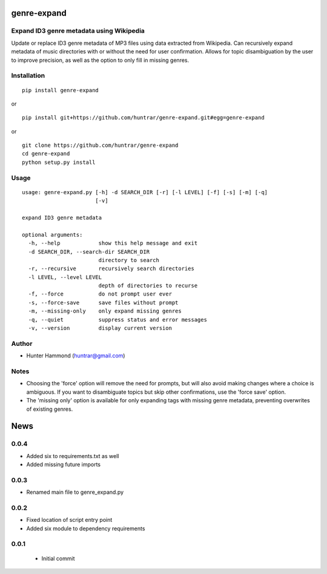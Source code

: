 genre-expand
===============================================================

Expand ID3 genre metadata using Wikipedia
-----------------------------------------

Update or replace ID3 genre metadata of MP3 files using data extracted from Wikipedia. Can recursively expand metadata of music directories with or without the need for user confirmation. Allows for topic disambiguation by the user to improve precision, as well as the option to only fill in missing genres.

Installation
------------

::

    pip install genre-expand

or

::

    pip install git+https://github.com/huntrar/genre-expand.git#egg=genre-expand

or

::

    git clone https://github.com/huntrar/genre-expand
    cd genre-expand
    python setup.py install


Usage
-----

::

    usage: genre-expand.py [-h] -d SEARCH_DIR [-r] [-l LEVEL] [-f] [-s] [-m] [-q]
                           [-v]

    expand ID3 genre metadata

    optional arguments:
      -h, --help            show this help message and exit
      -d SEARCH_DIR, --search-dir SEARCH_DIR
                            directory to search
      -r, --recursive       recursively search directories
      -l LEVEL, --level LEVEL
                            depth of directories to recurse
      -f, --force           do not prompt user ever
      -s, --force-save      save files without prompt
      -m, --missing-only    only expand missing genres
      -q, --quiet           suppress status and error messages
      -v, --version         display current version

Author
------

-  Hunter Hammond (huntrar@gmail.com)

Notes
-----

- Choosing the 'force' option will remove the need for prompts, but will also avoid making changes where a choice is ambiguous. If you want to disambiguate topics but skip other confirmations, use the 'force save' option.
- The 'missing only' option is available for only expanding tags with missing genre metadata, preventing overwrites of existing genres.


News
====

0.0.4
------

- Added six to requirements.txt as well
- Added missing future imports

0.0.3
------

- Renamed main file to genre_expand.py

0.0.2
------

- Fixed location of script entry point
- Added six module to dependency requirements

0.0.1
------

 - Initial commit




